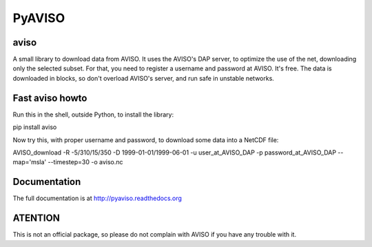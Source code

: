 PyAVISO
=======


aviso
-----

A small library to download data from AVISO. It uses the AVISO's DAP server, to
optimize the use of the net, downloading only the selected subset. For that,
you need to register a username and password at AVISO. It's free. The data is
downloaded in blocks, so don't overload AVISO's server, and run safe in unstable
networks.

Fast aviso howto
----------------

Run this in the shell, outside Python, to install the library:

pip install aviso

Now try this, with proper username and password, to download some data into a NetCDF file:

AVISO_download -R -5/310/15/350 -D 1999-01-01/1999-06-01 -u user_at_AVISO_DAP -p password_at_AVISO_DAP --map='msla' --timestep=30 -o aviso.nc

Documentation
-------------

The full documentation is at http://pyaviso.readthedocs.org

ATENTION
--------

This is not an official package, so please do not complain with AVISO if you have any trouble with it.

